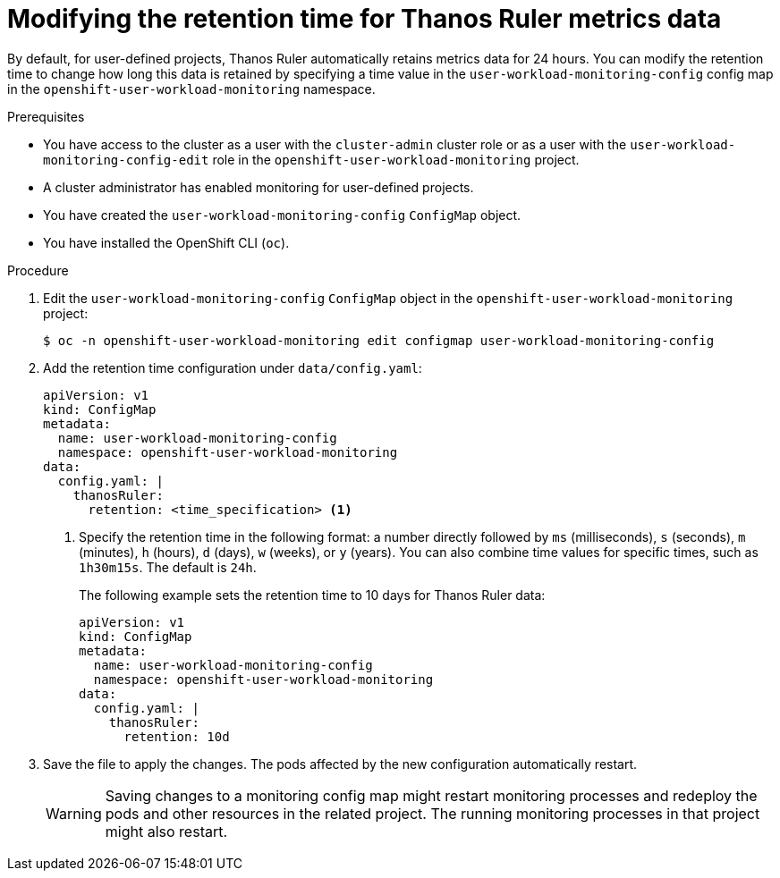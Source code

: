 // Module included in the following assemblies:
//
// * monitoring/configuring-the-monitoring-stack.adoc

:_content-type: PROCEDURE
[id="modifying-the-retention-time-for-thanos-ruler-metrics-data_{context}"]
= Modifying the retention time for Thanos Ruler metrics data

By default, for user-defined projects, Thanos Ruler automatically retains metrics data for 24 hours. You can modify the retention time to change how long this data is retained by specifying a time value in the `user-workload-monitoring-config` config map in the `openshift-user-workload-monitoring` namespace.

.Prerequisites

ifndef::openshift-dedicated,openshift-rosa[]
* You have access to the cluster as a user with the `cluster-admin` cluster role or as a user with the `user-workload-monitoring-config-edit` role in the `openshift-user-workload-monitoring` project.
* A cluster administrator has enabled monitoring for user-defined projects.
* You have created the `user-workload-monitoring-config` `ConfigMap` object.
endif::openshift-dedicated,openshift-rosa[]
ifdef::openshift-dedicated,openshift-rosa[]
* You have access to the cluster as a user with the `dedicated-admin` role.
* The `user-workload-monitoring-config` `ConfigMap` object exists. This object is created by default when the cluster is created.
endif::openshift-dedicated,openshift-rosa[]
* You have installed the OpenShift CLI (`oc`).

.Procedure

. Edit the `user-workload-monitoring-config` `ConfigMap` object in the `openshift-user-workload-monitoring` project:
+
[source,terminal]
----
$ oc -n openshift-user-workload-monitoring edit configmap user-workload-monitoring-config
----

. Add the retention time configuration under `data/config.yaml`:
+
[source,yaml]
----
apiVersion: v1
kind: ConfigMap
metadata:
  name: user-workload-monitoring-config
  namespace: openshift-user-workload-monitoring
data:
  config.yaml: |
    thanosRuler:
      retention: <time_specification> <1>
----
+
<1> Specify the retention time in the following format: a number directly followed by `ms` (milliseconds), `s` (seconds), `m` (minutes), `h` (hours), `d` (days), `w` (weeks), or `y` (years).
You can also combine time values for specific times, such as `1h30m15s`.
The default is `24h`.
+
The following example sets the retention time to 10 days for Thanos Ruler data:
+
[source,yaml]
----
apiVersion: v1
kind: ConfigMap
metadata:
  name: user-workload-monitoring-config
  namespace: openshift-user-workload-monitoring
data:
  config.yaml: |
    thanosRuler:
      retention: 10d
----

. Save the file to apply the changes. The pods affected by the new configuration automatically restart.
+
[WARNING]
====
Saving changes to a monitoring config map might restart monitoring processes and redeploy the pods and other resources in the related project.
The running monitoring processes in that project might also restart.
====
